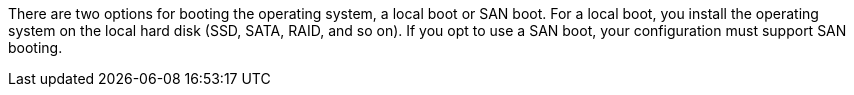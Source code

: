 
There are two options for booting the operating system, a local boot or SAN boot. For a local boot, you install the operating system on the local hard disk (SSD, SATA, RAID, and so on). If you opt to use a SAN boot, your configuration must support SAN booting.
